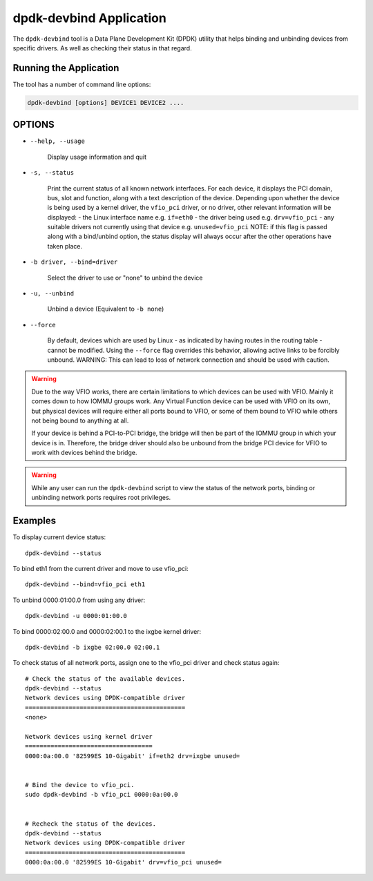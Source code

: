 ..  SPDX-License-Identifier: BSD-3-Clause
    Copyright(c) 2016 Canonical Limited. All rights reserved.

dpdk-devbind Application
========================

The ``dpdk-devbind`` tool is a Data Plane Development Kit (DPDK) utility
that helps binding and unbinding devices from specific drivers.
As well as checking their status in that regard.


Running the Application
-----------------------

The tool has a number of command line options:

.. code-block:: console

   dpdk-devbind [options] DEVICE1 DEVICE2 ....

OPTIONS
-------

* ``--help, --usage``

        Display usage information and quit

* ``-s, --status``

        Print the current status of all known network interfaces.
        For each device, it displays the PCI domain, bus, slot and function,
        along with a text description of the device. Depending upon whether the
        device is being used by a kernel driver, the ``vfio_pci`` driver, or no
        driver, other relevant information will be displayed:
        - the Linux interface name e.g. ``if=eth0``
        - the driver being used e.g. ``drv=vfio_pci``
        - any suitable drivers not currently using that device e.g. ``unused=vfio_pci``
        NOTE: if this flag is passed along with a bind/unbind option, the
        status display will always occur after the other operations have taken
        place.

* ``-b driver, --bind=driver``

        Select the driver to use or "none" to unbind the device

* ``-u, --unbind``

        Unbind a device (Equivalent to ``-b none``)

* ``--force``

        By default, devices which are used by Linux - as indicated by having
        routes in the routing table - cannot be modified. Using the ``--force``
        flag overrides this behavior, allowing active links to be forcibly
        unbound.
        WARNING: This can lead to loss of network connection and should be used
        with caution.


.. warning::

    Due to the way VFIO works, there are certain limitations to which devices can be used with VFIO.
    Mainly it comes down to how IOMMU groups work.
    Any Virtual Function device can be used with VFIO on its own, but physical devices will require either all ports bound to VFIO,
    or some of them bound to VFIO while others not being bound to anything at all.

    If your device is behind a PCI-to-PCI bridge, the bridge will then be part of the IOMMU group in which your device is in.
    Therefore, the bridge driver should also be unbound from the bridge PCI device for VFIO to work with devices behind the bridge.

.. warning::

    While any user can run the ``dpdk-devbind`` script to view the status of the network ports,
    binding or unbinding network ports requires root privileges.


Examples
--------

To display current device status::

   dpdk-devbind --status

To bind eth1 from the current driver and move to use vfio_pci::

   dpdk-devbind --bind=vfio_pci eth1

To unbind 0000:01:00.0 from using any driver::

   dpdk-devbind -u 0000:01:00.0

To bind 0000:02:00.0 and 0000:02:00.1 to the ixgbe kernel driver::

   dpdk-devbind -b ixgbe 02:00.0 02:00.1

To check status of all network ports, assign one to the vfio_pci driver and check status again::

   # Check the status of the available devices.
   dpdk-devbind --status
   Network devices using DPDK-compatible driver
   ============================================
   <none>

   Network devices using kernel driver
   ===================================
   0000:0a:00.0 '82599ES 10-Gigabit' if=eth2 drv=ixgbe unused=


   # Bind the device to vfio_pci.
   sudo dpdk-devbind -b vfio_pci 0000:0a:00.0


   # Recheck the status of the devices.
   dpdk-devbind --status
   Network devices using DPDK-compatible driver
   ============================================
   0000:0a:00.0 '82599ES 10-Gigabit' drv=vfio_pci unused=
